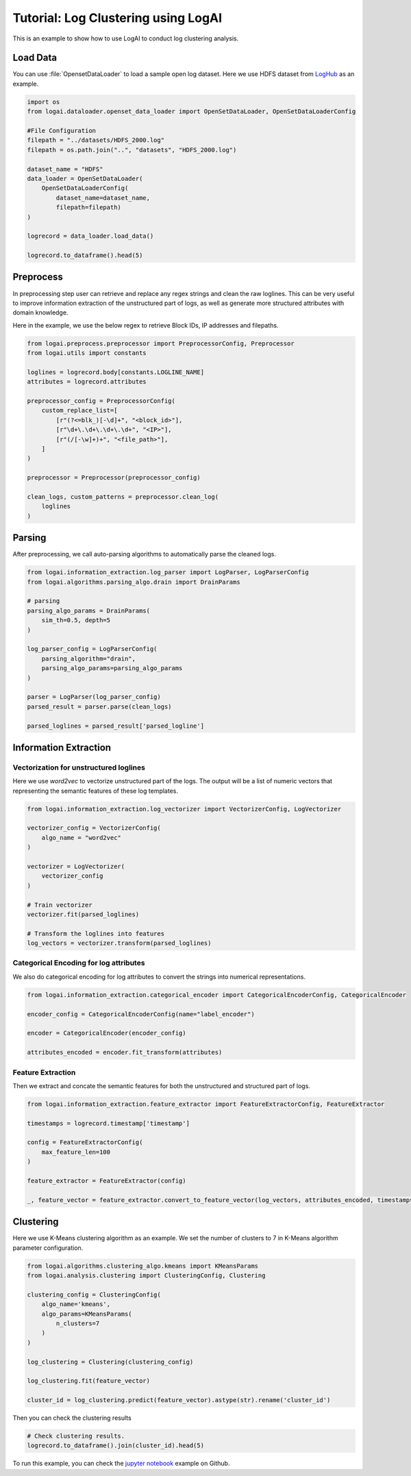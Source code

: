 
.. role:: file (code)
  :language: shell
  :class: highlight

Tutorial: Log Clustering using LogAI
=======================================================

This is an example to show how to use LogAI to conduct log clustering analysis.

Load Data
-------------------------------------------------------

You can use :file:`OpensetDataLoader` to load a sample open log dataset. Here we use HDFS dataset from
`LogHub <https://zenodo.org/record/3227177#.Y1M3LezML0o>`_ as an example.

.. code-block:: python

    import os
    from logai.dataloader.openset_data_loader import OpenSetDataLoader, OpenSetDataLoaderConfig

    #File Configuration
    filepath = "../datasets/HDFS_2000.log"
    filepath = os.path.join("..", "datasets", "HDFS_2000.log")

    dataset_name = "HDFS"
    data_loader = OpenSetDataLoader(
        OpenSetDataLoaderConfig(
            dataset_name=dataset_name,
            filepath=filepath)
    )

    logrecord = data_loader.load_data()

    logrecord.to_dataframe().head(5)


Preprocess
------------------------------------------------------------------------------

In preprocessing step user can retrieve and replace any regex strings and clean the raw loglines. This
can be very useful to improve information extraction of the unstructured part of logs,
as well as generate more structured attributes with domain knowledge.

Here in the example, we use the below regex to retrieve Block IDs, IP addresses and filepaths.

.. code-block:: python

    from logai.preprocess.preprocessor import PreprocessorConfig, Preprocessor
    from logai.utils import constants

    loglines = logrecord.body[constants.LOGLINE_NAME]
    attributes = logrecord.attributes

    preprocessor_config = PreprocessorConfig(
        custom_replace_list=[
            [r"(?<=blk_)[-\d]+", "<block_id>"],
            [r"\d+\.\d+\.\d+\.\d+", "<IP>"],
            [r"(/[-\w]+)+", "<file_path>"],
        ]
    )

    preprocessor = Preprocessor(preprocessor_config)

    clean_logs, custom_patterns = preprocessor.clean_log(
        loglines
    )


Parsing
------------------------------------------------------------------------------

After preprocessing, we call auto-parsing algorithms to automatically parse the cleaned logs.

.. code-block:: python

    from logai.information_extraction.log_parser import LogParser, LogParserConfig
    from logai.algorithms.parsing_algo.drain import DrainParams

    # parsing
    parsing_algo_params = DrainParams(
        sim_th=0.5, depth=5
    )

    log_parser_config = LogParserConfig(
        parsing_algorithm="drain",
        parsing_algo_params=parsing_algo_params
    )

    parser = LogParser(log_parser_config)
    parsed_result = parser.parse(clean_logs)

    parsed_loglines = parsed_result['parsed_logline']


Information Extraction
------------------------------------------------------------------------------------

Vectorization for unstructured loglines
~~~~~~~~~~~~~~~~~~~~~~~~~~~~~~~~~~~~~~~~~~~~~~~~~~~~~~~~~~~~~~~~~~~~~~~~~~~~~~~~~~~~

Here we use `word2vec` to vectorize unstructured part of the logs. The output will be a list of
numeric vectors that representing the semantic features of these log templates.

.. code-block:: python

    from logai.information_extraction.log_vectorizer import VectorizerConfig, LogVectorizer

    vectorizer_config = VectorizerConfig(
        algo_name = "word2vec"
    )

    vectorizer = LogVectorizer(
        vectorizer_config
    )

    # Train vectorizer
    vectorizer.fit(parsed_loglines)

    # Transform the loglines into features
    log_vectors = vectorizer.transform(parsed_loglines)

Categorical Encoding for log attributes
~~~~~~~~~~~~~~~~~~~~~~~~~~~~~~~~~~~~~~~~~~~~~~~~~~~~~~~~~~~~~~~~~~~~~~~~~~~~~~~~~~~~

We also do categorical encoding for log attributes to convert the strings into numerical representations.

.. code-block:: python

    from logai.information_extraction.categorical_encoder import CategoricalEncoderConfig, CategoricalEncoder

    encoder_config = CategoricalEncoderConfig(name="label_encoder")

    encoder = CategoricalEncoder(encoder_config)

    attributes_encoded = encoder.fit_transform(attributes)


Feature Extraction
~~~~~~~~~~~~~~~~~~~~~~~~~~~~~~~~~~~~~~~~~~~~~~~~~~~~~~~~~~~~~~~~~~~~~~~~~~~~~~~~~~~~

Then we extract and concate the semantic features for both the unstructured and structured part of logs.

.. code-block:: python

    from logai.information_extraction.feature_extractor import FeatureExtractorConfig, FeatureExtractor

    timestamps = logrecord.timestamp['timestamp']

    config = FeatureExtractorConfig(
        max_feature_len=100
    )

    feature_extractor = FeatureExtractor(config)

    _, feature_vector = feature_extractor.convert_to_feature_vector(log_vectors, attributes_encoded, timestamps)


Clustering
----------------------------------------------------------------------------------------

Here we use K-Means clustering algorithm as an example. We set the number of clusters to 7 in
K-Means algorithm parameter configuration.

.. code-block:: python

    from logai.algorithms.clustering_algo.kmeans import KMeansParams
    from logai.analysis.clustering import ClusteringConfig, Clustering

    clustering_config = ClusteringConfig(
        algo_name='kmeans',
        algo_params=KMeansParams(
            n_clusters=7
        )
    )

    log_clustering = Clustering(clustering_config)

    log_clustering.fit(feature_vector)

    cluster_id = log_clustering.predict(feature_vector).astype(str).rename('cluster_id')


Then you can check the clustering results

.. code-block:: python

    # Check clustering results.
    logrecord.to_dataframe().join(cluster_id).head(5)

To run this example, you can check the
`jupyter notebook <https://github.com/salesforce/logai/blob/main/examples/jupyter_notebook/tutorial_log_clustering.ipynb>`_
example on Github.


